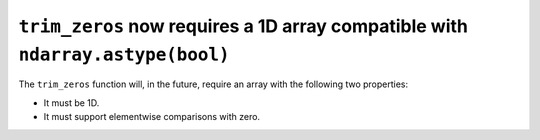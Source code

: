 ``trim_zeros`` now requires a 1D array compatible with ``ndarray.astype(bool)``
-------------------------------------------------------------------------------
The ``trim_zeros`` function will, in the future, require an array with the
following two properties:

* It must be 1D.
* It must support elementwise comparisons with zero.
